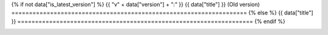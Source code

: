 {% if not data["is_latest_version"] %}
{{ "v" + data["version"] + ":" }} {{ data["title"] }} (Old version)
===================================================================
{% else %}
{{ data["title"] }}
===================================================================
{% endif %}

.. container:: data-product

   .. grid:: 2
      :padding: 0

      .. grid-item::

         .. container::
            :name: hero-information

            .. container:: subtitle

               {{ data["long_title"] }}

            .. container:: quick-info

               | {% if not data["is_latest_version"] %}**Version:** {{ data["version"] }} (`See latest version <{{ data["latest_version_link"] }}>`_){% else %}**Version:** {{ data["version"] }} (Latest){% endif %}
               | **Product type:** {{ data["product_type"] }}; {{ data["spatial_data_type"] }}
               | **Time span:** {{ data["time_span"]["start"] }} – {{ data["time_span"]["end"] }}
               | **Update frequency:** {{ data["update_frequency"] }}
               | **Product ID:** {{ data["product_id"] }}

      .. grid-item::

         .. container:: hero-image

            .. image:: {{ data["image"] }}

   .. tab-set::
   
       .. tab-item:: Overview
          :name: overview-tab

          .. container::
             :name: notifications

             {% if not data["is_latest_version"] %}
             .. ADMONITION:: This is an old version (v{{ data["version"] }})
             
                See the `latest version of the product <{{ data["latest_version_link"] }}>`_.
             {% endif %}

          .. container::
             :name: access-cards

             .. grid:: 4
                :gutter: 2

                {% for item in data["maps"] %}
                .. grid-item-card:: {{ item.get("title", "See the map") }}
                   :img-top: {{ item.get("image", "https://www.gifpng.com/300x200") }}
                   :link: {{ item.get("link") }}

                   {{ item.get("name", "Map") }}
                {% endfor %}

                {% for item in data["data"] %}
                .. grid-item-card:: {{ item.get("title", "Get the data") }}
                   :img-top: {{ item.get("image", "https://www.gifpng.com/300x200") }}
                   :link: {{ item.get("link") }}

                   {{ item.get("name", "Data") }}
                {% endfor %}

                {% for item in data["stac"] %}
                .. grid-item-card:: {{ item.get("title", "Get via STAC") }}
                   :img-top: {{ item.get("image", "https://www.gifpng.com/300x200") }}
                   :link: {{ item.get("link") }}

                   {{ item.get("name", "STAC") }}
                {% endfor %}

                {% for item in data["explorer"] %}
                .. grid-item-card:: {{ item.get("title", "Explore data samples") }}
                   :img-top: {{ item.get("image", "https://www.gifpng.com/300x200") }}
                   :link: {{ item.get("link") }}

                   {{ item.get("name", "Data Explorer") }}
                {% endfor %}

                {% for item in data["sandbox"] %}
                .. grid-item-card:: {{ item.get("title", "Play with the sandbox") }}
                   :img-top: {{ item.get("image", "https://www.gifpng.com/300x200") }}
                   :link: {{ item.get("link") }}

                   {{ item.get("name", "Sandbox") }}
                {% endfor %}

                {% for item in data["ecat"] %}
                .. grid-item-card:: {{ item.get("title", "Product catalogue") }}
                   :img-top: {{ item.get("image", "https://www.gifpng.com/300x200") }}
                   :link: https://ecat.ga.gov.au/geonetwork/srv/eng/catalog.search#/metadata/{{ item.get("id") }}

                   ecat {{ item.get("id") }}
                {% endfor %}

                {% for item in data["web_services"] %}
                .. grid-item-card:: {{ item.get("title", "Web service") }}
                   :img-top: {{ item.get("image", "https://www.gifpng.com/300x200") }}
                   :link: {{ item.get("link") }}

                   {{ item.get("name", "Service") }}
                {% endfor %}

                {% for item in data["code_samples"] %}
                .. grid-item-card:: {{ item.get("title", "Code sample") }}
                   :img-top: {{ item.get("image", "https://www.gifpng.com/300x200") }}
                   :link: {{ item.get("link") }}

                   {{ item.get("name", "Code") }}
                {% endfor %}
   
          .. rubric:: About
             :name: about

          .. include:: _about.md
             :parser: myst_parser.sphinx_

          .. rubric:: Key information
             :name: key-information

          {% if data["parent_products"] %}
          :Parent product(s): `{{ data["parent_products"]["name"] }} <{{ data["parent_products"]["link"] }}>`_
          {% endif %}
          {% if data["collection"] %}
          :Collection: `{{ data["collection"] }} <example.com>`_
          {% endif %}
          {% if data["doi"] %}
          :DOI: {{ data["doi"] }}
          {% endif %}
          {% if data["published"] and data["author"] %}
          :Published: {{ data["published"] }} ({{ data["author"] }})
          {% elif data["published"] %}
          :Published: {{ data["published"] }}
          {% elif data["author"] %}
          :Published by: {{ data["author"] }}
          {% endif %}

          ----

          .. tags:: {{ data["tags"]|join(', ') }}

       .. tab-item:: Access
          :name: access-tab

          .. rubric:: Access the data
             :name: access-data

          .. list-table::
             :name: access-table

             {% if data["maps"] %}
             * - **See the map**
               - {% for item in data["maps"] %}
                 * `{{ item.get("name", "Map") }} <{{ item.get("link") }}>`_
                 {% endfor %}
               - Learn how to `use DEA Maps </setup/dea_maps.html>`_.
             {% endif %}

             {% if data["data"] %}
             * - **Get the data**
               - {% for item in data["data"] %}
                 * `{{ item.get("name", "Data") }} <{{ item.get("link") }}>`_
                 {% endfor %}
               -
             {% endif %}

             {% if data["stac"] %}
             * - **Get via STAC**
               - {% for item in data["stac"] %}
                 * `{{ item.get("name", "STAC") }} <{{ item.get("link") }}>`_
                 {% endfor %}
               - Learn how to `access and stream the data using STAC </notebooks/How_to_guides/Downloading_data_with_STAC.html>`_.
             {% endif %}

             {% if data["explorer"] %}
             * - **Explore data samples**
               - {% for item in data["explorer"] %}
                 * `{{ item.get("name", "Data Explorer") }} <{{ item.get("link") }}>`_
                 {% endfor %}
               - Learn how to `access the data via AWS </about/faq.html#how-do-i-download-data-from-dea>`_.
             {% endif %}

             {% if data["sandbox"] %}
             * - **Play with the sandbox**
               - {% for item in data["sandbox"] %}
                 * `{{ item.get("name", "Sandbox") }} <{{ item.get("link") }}>`_
                 {% endfor %}
               -
             {% endif %}

             {% if data["ecat"] %}
             * - **Product catalogue**
               - {% for item in data["ecat"] %}
                 * `ecat {{ item.get("id") }} <https://ecat.ga.gov.au/geonetwork/srv/eng/catalog.search#/metadata/{{ item.get("id") }}>`_
                 {% endfor %}
               -
             {% endif %}

             {% if data["web_services"] %}
             * - **Web service**
               - {% for item in data["web_services"] %}
                 * `{{ item.get("name", "Web service") }} <{{ item.get("link") }}>`_
                 {% endfor %}
               - Learn how to `connect to DEA's web services </setup/gis/README.html>`_.
             {% endif %}

             {% if data["code_samples"] %}
             * - **Code sample**
               - {% for item in data["code_samples"] %}
                 * `{{ item.get("name", "Code") }} <{{ item.get("link") }}>`_
                 {% endfor %}
               -
             {% endif %}

          .. include:: _access.md
             :parser: myst_parser.sphinx_

       .. tab-item:: Details
          :name: details-tab

          .. include:: _details.md
             :parser: myst_parser.sphinx_

       .. tab-item:: Quality
          :name: quality-tab

          .. include:: _quality.md
             :parser: myst_parser.sphinx_

       .. tab-item:: History
          :name: history-tab

          .. rubric:: Previous versions
             :name: previous-versions

          {% if data["previous_versions"] %}

          View previous versions of this data product.

          .. list-table::

             {% for item in data["previous_versions"] %}
             * - `v{{ item.get("version") }}: {{ item.get("name") }} <{{ item.get("link") }}>`_
               - {{ item.get("release_date") }}
             {% endfor %}
          {% else %}
          No previous versions available.
          {% endif %}

          .. include:: _history.md
             :parser: myst_parser.sphinx_

       .. tab-item:: Credits
          :name: credits-tab
       
           .. include:: _credits.md
              :parser: myst_parser.sphinx_
